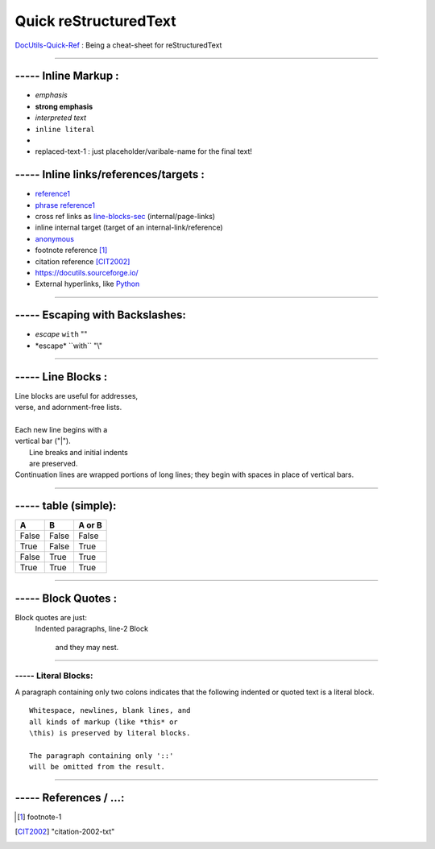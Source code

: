 
Quick reStructuredText
===================================
`DocUtils-Quick-Ref <https://docutils.sourceforge.io/docs/user/rst/quickref.html>`_  :
Being a cheat-sheet for reStructuredText

------------------------------------------------------------------------------

----- Inline Markup :
------------------------------------
- *emphasis*
- **strong emphasis**
- `interpreted text`
- ``inline literal``
- |substitution reference|
- |substitution-reference-1|

----- Inline links/references/targets :
---------------------------------------------------------
- reference1_
- `phrase reference1`_
- cross ref links as line-blocks-sec_ (internal/page-links)
- _`inline internal target`  (target of an internal-link/reference)
- anonymous__
- footnote reference [1]_
- citation reference [CIT2002]_
- https://docutils.sourceforge.io/
- External hyperlinks, like `Python <https://www.python.org/>`_

------------------------------------------------------------------------------

----- Escaping with Backslashes:
---------------------------------------
- *escape* ``with`` "\"
- \*escape* \``with`` "\\"


------------------------------------------------------------------------------

..  _line-blocks-sec:

----- Line Blocks :
------------------------------------
| Line blocks are useful for addresses,
| verse, and adornment-free lists.
|
| Each new line begins with a
| vertical bar ("|").
|     Line breaks and initial indents
|     are preserved.
| Continuation lines are wrapped
  portions of long lines; they begin
  with spaces in place of vertical bars.

.............................................................

----- table (simple):
------------------------------------
=====  =====  ======
  A      B    A or B
=====  =====  ======
False  False  False
True   False  True
False  True   True
True   True   True
=====  =====  ======

_________________________________________

----- Block Quotes :
------------------------------------
Block quotes are just:
    Indented paragraphs,
    line-2 Block

        and they may nest.

.............................................................

----- Literal Blocks:
_______________________
A paragraph containing only two colons indicates that the following indented or quoted text is a literal block.

::

  Whitespace, newlines, blank lines, and
  all kinds of markup (like *this* or
  \this) is preserved by literal blocks.

  The paragraph containing only '::'
  will be omitted from the result.

.....................................................


----- References / ...:
-----------------------------------------
.. _reference1:  https://docutils.sourceforge.io/docs/user/rst/quickref.html
.. _phrase reference1:  https://docutils.sourceforge.io/docs/user/rst/quickref.html
.. [1] footnote-1
.. [CIT2002] "citation-2002-txt"
__ reference1_
.. |substitution reference| image::  ./python-docutils-1.png
.. |substitution-reference-1| replace::  replaced-text-1 : just placeholder/varibale-name for the final text!

